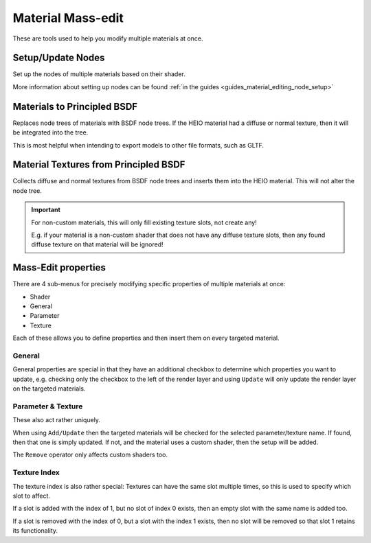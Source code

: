 
******************
Material Mass-edit
******************

These are tools used to help you modify multiple materials at once.


.. _bpy.ops.heio.material_setup_nodes:

Setup/Update Nodes
------------------

Set up the nodes of multiple materials based on their shader.

More information about setting up nodes can be found :ref:`in the guides <guides_material_editing_node_setup>`


.. _bpy.ops.heio.materials_to_principled:

Materials to Principled BSDF
----------------------------

Replaces node trees of materials with BSDF node trees. If the HEIO material had a diffuse or normal
texture, then it will be integrated into the tree.

This is most helpful when intending to export models to other file formats, such as GLTF.


.. _bpy.ops.heio.materials_from_principled:

Material Textures from Principled BSDF
--------------------------------------

Collects diffuse and normal textures from BSDF node trees and inserts them into the HEIO material.
This will not alter the node tree.

.. important::
	For non-custom materials, this will only fill existing texture slots, not create any!

	E.g. if your material is a non-custom shader that does not have any diffuse texture slots,
	then any found diffuse texture on that material will be ignored!


.. _bpy.ops.heio.material_mass_edit_update:
.. _bpy.types.HEIO_Material_MassEdit:

Mass-Edit properties
--------------------

There are 4 sub-menus for precisely modifying specific properties of multiple materials at once:

- Shader
- General
- Parameter
- Texture

Each of these allows you to define properties and then insert them on every targeted material.


.. _bpy.types.HEIO_Material_MassEdit.update_render_layer:
.. _bpy.types.HEIO_Material_MassEdit.update_alpha_threshold:
.. _bpy.types.HEIO_Material_MassEdit.update_backface_culling:
.. _bpy.types.HEIO_Material_MassEdit.update_blend_mode:

General
^^^^^^^

General properties are special in that they have an additional checkbox to determine which
properties you want to update, e.g. checking only the checkbox to the left of the render
layer and using ``Update`` will only update the render layer on the targeted materials.


.. _bpy.ops.heio.material_mass_edit_remove:
.. _bpy.types.HEIO_Material_MassEdit.parameter_name:
.. _bpy.types.HEIO_Material_MassEdit.texture_name:

Parameter & Texture
^^^^^^^^^^^^^^^^^^^

These also act rather uniquely.

When using ``Add/Update`` then the targeted materials will be checked for the selected
parameter/texture name. If found, then that one is simply updated. If not, and the material uses a
custom shader, then the setup will be added.

The ``Remove`` operator only affects custom shaders too.


.. _bpy.types.HEIO_Material_MassEdit.texture_index:

Texture Index
^^^^^^^^^^^^^

The texture index is also rather special: Textures can have the same slot multiple times,
so this is used to specify which slot to affect.

If a slot is added with the index of 1, but no slot of index 0 exists, then an empty slot
with the same name is added too.

If a slot is removed with the index of 0, but a slot with the index 1 exists, then no slot will
be removed so that slot 1 retains its functionality.